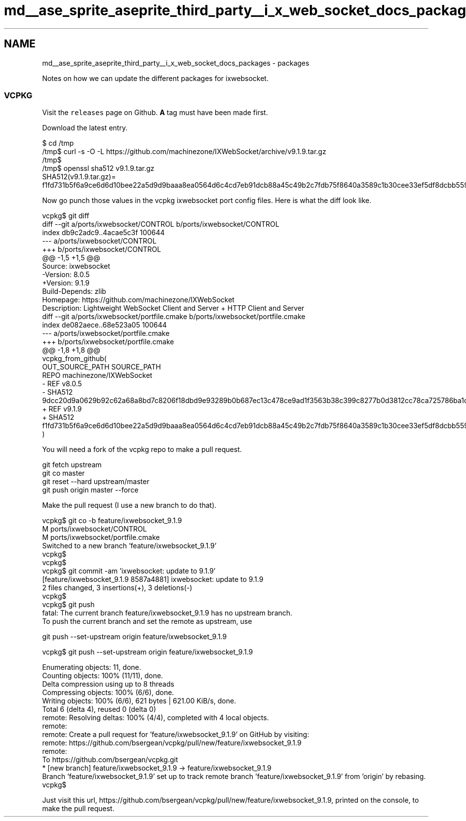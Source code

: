 .TH "md__ase_sprite_aseprite_third_party__i_x_web_socket_docs_packages" 3 "Wed Feb 1 2023" "Version Version 0.0" "My Project" \" -*- nroff -*-
.ad l
.nh
.SH NAME
md__ase_sprite_aseprite_third_party__i_x_web_socket_docs_packages \- packages 
.PP
Notes on how we can update the different packages for ixwebsocket\&.
.SS "VCPKG"
Visit the \fCreleases\fP page on Github\&. \fBA\fP tag must have been made first\&.
.PP
Download the latest entry\&.
.PP
.PP
.nf
$ cd /tmp
/tmp$ curl \-s \-O \-L https://github\&.com/machinezone/IXWebSocket/archive/v9\&.1\&.9\&.tar\&.gz
/tmp$
/tmp$ openssl sha512 v9\&.1\&.9\&.tar\&.gz
SHA512(v9\&.1\&.9\&.tar\&.gz)= f1fd731b5f6a9ce6d6d10bee22a5d9d9baaa8ea0564d6c4cd7eb91dcb88a45c49b2c7fdb75f8640a3589c1b30cee33ef5df8dcbb55920d013394d1e33ddd3c8e
.fi
.PP
.PP
Now go punch those values in the vcpkg ixwebsocket port config files\&. Here is what the diff look like\&.
.PP
.PP
.nf
vcpkg$ git diff
diff \-\-git a/ports/ixwebsocket/CONTROL b/ports/ixwebsocket/CONTROL
index db9c2adc9\&.\&.4acae5c3f 100644
\-\-\- a/ports/ixwebsocket/CONTROL
+++ b/ports/ixwebsocket/CONTROL
@@ \-1,5 +1,5 @@
 Source: ixwebsocket
\-Version: 8\&.0\&.5
+Version: 9\&.1\&.9
 Build\-Depends: zlib
 Homepage: https://github\&.com/machinezone/IXWebSocket
 Description: Lightweight WebSocket Client and Server + HTTP Client and Server
diff \-\-git a/ports/ixwebsocket/portfile\&.cmake b/ports/ixwebsocket/portfile\&.cmake
index de082aece\&.\&.68e523a05 100644
\-\-\- a/ports/ixwebsocket/portfile\&.cmake
+++ b/ports/ixwebsocket/portfile\&.cmake
@@ \-1,8 +1,8 @@
 vcpkg_from_github(
     OUT_SOURCE_PATH SOURCE_PATH
     REPO machinezone/IXWebSocket
\-    REF v8\&.0\&.5
\-    SHA512 9dcc20d9a0629b92c62a68a8bd7c8206f18dbd9e93289b0b687ec13c478ce9ad1f3563b38c399c8277b0d3812cc78ca725786ba1dedbc3445b9bdb9b689e8add
+    REF v9\&.1\&.9
+    SHA512 f1fd731b5f6a9ce6d6d10bee22a5d9d9baaa8ea0564d6c4cd7eb91dcb88a45c49b2c7fdb75f8640a3589c1b30cee33ef5df8dcbb55920d013394d1e33ddd3c8e
 )
.fi
.PP
.PP
You will need a fork of the vcpkg repo to make a pull request\&.
.PP
.PP
.nf
git fetch upstream
git co master
git reset \-\-hard upstream/master
git push origin master \-\-force
.fi
.PP
.PP
Make the pull request (I use a new branch to do that)\&.
.PP
.PP
.nf
vcpkg$ git co \-b feature/ixwebsocket_9\&.1\&.9
M   ports/ixwebsocket/CONTROL
M   ports/ixwebsocket/portfile\&.cmake
Switched to a new branch 'feature/ixwebsocket_9\&.1\&.9'
vcpkg$
vcpkg$
vcpkg$ git commit \-am 'ixwebsocket: update to 9\&.1\&.9'
[feature/ixwebsocket_9\&.1\&.9 8587a4881] ixwebsocket: update to 9\&.1\&.9
 2 files changed, 3 insertions(+), 3 deletions(\-)
vcpkg$
vcpkg$ git push
fatal: The current branch feature/ixwebsocket_9\&.1\&.9 has no upstream branch\&.
To push the current branch and set the remote as upstream, use

    git push \-\-set\-upstream origin feature/ixwebsocket_9\&.1\&.9

vcpkg$ git push \-\-set\-upstream origin feature/ixwebsocket_9\&.1\&.9

Enumerating objects: 11, done\&.
Counting objects: 100% (11/11), done\&.
Delta compression using up to 8 threads
Compressing objects: 100% (6/6), done\&.
Writing objects: 100% (6/6), 621 bytes | 621\&.00 KiB/s, done\&.
Total 6 (delta 4), reused 0 (delta 0)
remote: Resolving deltas: 100% (4/4), completed with 4 local objects\&.
remote:
remote: Create a pull request for 'feature/ixwebsocket_9\&.1\&.9' on GitHub by visiting:
remote:      https://github\&.com/bsergean/vcpkg/pull/new/feature/ixwebsocket_9\&.1\&.9
remote:
To https://github\&.com/bsergean/vcpkg\&.git
 * [new branch]          feature/ixwebsocket_9\&.1\&.9 \-> feature/ixwebsocket_9\&.1\&.9
Branch 'feature/ixwebsocket_9\&.1\&.9' set up to track remote branch 'feature/ixwebsocket_9\&.1\&.9' from 'origin' by rebasing\&.
vcpkg$
.fi
.PP
.PP
Just visit this url, https://github.com/bsergean/vcpkg/pull/new/feature/ixwebsocket_9.1.9, printed on the console, to make the pull request\&. 
